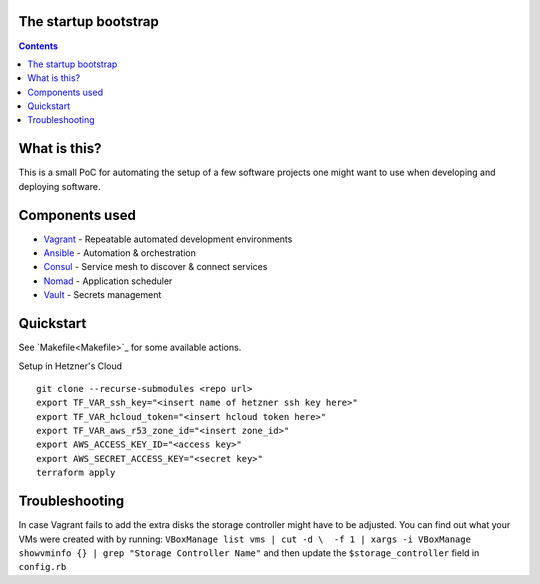 The startup bootstrap
=====================

.. contents::

What is this?
=============

This is a small PoC for automating the setup of a few software projects one might want
to use when developing and deploying software.

Components used
===============

* Vagrant_ - Repeatable automated development environments
* Ansible_ - Automation & orchestration
* Consul_ - Service mesh to discover & connect services
* Nomad_ - Application scheduler
* Vault_ - Secrets management

Quickstart
==========

See `Makefile<Makefile>`_ for some available actions.

Setup in Hetzner's Cloud
::

  git clone --recurse-submodules <repo url>
  export TF_VAR_ssh_key="<insert name of hetzner ssh key here>"
  export TF_VAR_hcloud_token="<insert hcloud token here>"
  export TF_VAR_aws_r53_zone_id="<insert zone_id>"
  export AWS_ACCESS_KEY_ID="<access key>"
  export AWS_SECRET_ACCESS_KEY="<secret key>"
  terraform apply


Troubleshooting
===============
In case Vagrant fails to add the extra disks the storage controller might have to be adjusted.
You can find out what your VMs were created with by running:
``VBoxManage list vms | cut -d \  -f 1 | xargs -i VBoxManage showvminfo {} | grep "Storage Controller Name"``
and then update the ``$storage_controller`` field in ``config.rb``

.. _Vagrant: https://www.vagrantup.com/
.. _Ansible: https://www.ansible.com/
.. _Consul: https://www.consul.io/
.. _Nomad: https://www.nomadproject.io/
.. _Vault: https://www.vaultproject.io/
